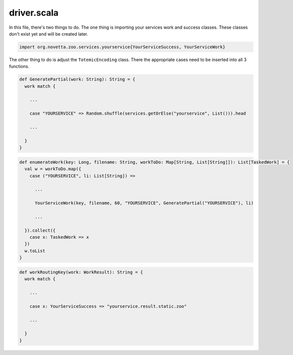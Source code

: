 driver.scala
--------------

In this file, there's two things to do.
The one thing is importing your services work and success classes.
These classes don't exist yet and will be created later.

.. code-block:: scala
    
    import org.novetta.zoo.services.yourservice{YourServiceSuccess, YourServiceWork}

The other thing to do is adjust the ``TotemicEncoding`` class. There the appropriate
cases need to be inserted into all 3 functions.

.. code-block:: scala
    
    def GeneratePartial(work: String): String = {
      work match {
        
        ...
        
        case "YOURSERVICE" => Random.shuffle(services.getOrElse("yourservice", List())).head
        
        ...
        
      }
    }

.. code-block:: scala
    
    def enumerateWork(key: Long, filename: String, workToDo: Map[String, List[String]]): List[TaskedWork] = {
      val w = workToDo.map({
        case ("YOURSERVICE", li: List[String]) =>
          
          ...
          
          YourServiceWork(key, filename, 60, "YOURSERVICE", GeneratePartial("YOURSERVICE"), li)
          
          ...
          
      }).collect({
        case x: TaskedWork => x
      })
      w.toList
    }

.. code-block:: scala
    
    def workRoutingKey(work: WorkResult): String = {
      work match {
        
        ...
        
        case x: YourServiceSuccess => "yourservice.result.static.zoo"
        
        ...
        
      }
    }